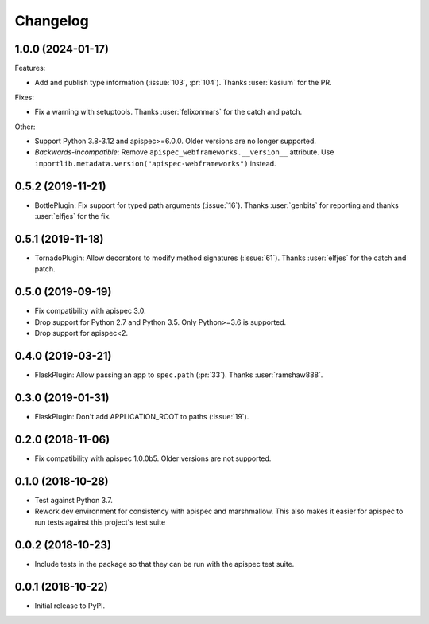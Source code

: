 Changelog
---------

1.0.0 (2024-01-17)
++++++++++++++++++

Features:

* Add and publish type information (:issue:`103`, :pr:`104`).
  Thanks :user:`kasium` for the PR.

Fixes:

* Fix a warning with setuptools.
  Thanks :user:`felixonmars` for the catch and patch.

Other:

* Support Python 3.8-3.12 and apispec>=6.0.0. Older versions are no longer supported.
* *Backwards-incompatible*: Remove ``apispec_webframeworks.__version__`` attribute.
  Use ``importlib.metadata.version("apispec-webframeworks")`` instead.

0.5.2 (2019-11-21)
++++++++++++++++++

* BottlePlugin: Fix support for typed path arguments (:issue:`16`).
  Thanks :user:`genbits` for reporting and thanks :user:`elfjes` for the fix.

0.5.1 (2019-11-18)
++++++++++++++++++

* TornadoPlugin: Allow decorators to modify method signatures (:issue:`61`).
  Thanks :user:`elfjes` for the catch and patch.

0.5.0 (2019-09-19)
++++++++++++++++++

* Fix compatibility with apispec 3.0.
* Drop support for Python 2.7 and Python 3.5. Only Python>=3.6 is supported.
* Drop support for apispec<2.

0.4.0 (2019-03-21)
++++++++++++++++++

* FlaskPlugin: Allow passing an app to ``spec.path`` (:pr:`33`).
  Thanks :user:`ramshaw888`.

0.3.0 (2019-01-31)
++++++++++++++++++

* FlaskPlugin: Don't add APPLICATION_ROOT to paths (:issue:`19`).

0.2.0 (2018-11-06)
++++++++++++++++++

* Fix compatibility with apispec 1.0.0b5. Older versions are not supported.

0.1.0 (2018-10-28)
++++++++++++++++++

* Test against Python 3.7.
* Rework dev environment for consistency with apispec and marshmallow.
  This also makes it easier for apispec to run tests against this
  project's test suite

0.0.2 (2018-10-23)
++++++++++++++++++

* Include tests in the package so that they can be
  run with the apispec test suite.

0.0.1 (2018-10-22)
++++++++++++++++++

* Initial release to PyPI.
